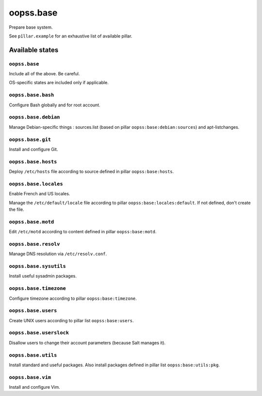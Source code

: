 
==========
oopss.base
==========

Prepare base system.

See ``pîllar.example`` for an exhaustive list of available pillar.

Available states
================

``oopss.base``
--------------

Include all of the above. Be careful.

OS-specific states are included only if applicable.

``oopss.base.bash``
------------------

Configure Bash globally and for root account.

``oopss.base.debian``
---------------------

Manage Debian-specific things : sources.list (based on pillar
``oopss:base:debian:sources``) and apt-listchanges.

``oopss.base.git``
------------------

Install and configure Git.

``oopss.base.hosts``
--------------------

Deploy ``/etc/hosts`` file according to source defined in pillar ``oopss:base:hosts``.

``oopss.base.locales``
----------------------

Enable French and US locales.

Manage the ``/etc/default/locale`` file according to pillar ``oopss:base:locales:default``.
If not defined, don't create the file.

``oopss.base.motd``
-------------------

Edit ``/etc/motd`` according to content defined in pillar ``oopss:base:motd``.

``oopss.base.resolv``
-------------------

Manage DNS resolution via ``/etc/resolv.conf``.

``oopss.base.sysutils``
-----------------------

Install useful sysadmin packages.

``oopss.base.timezone``
-----------------------

Configure timezone according to pillar ``oopss:base:timezone``.

``oopss.base.users``
--------------------

Create UNIX users according to pillar list ``oopss:base:users``.

``oopss.base.userslock``
------------------------

Disallow users to change their account parameters (because Salt manages it).

``oopss.base.utils``
-----------------------

Install standard and useful packages.
Also install packages defined in pillar list ``oopss:base:utils:pkg``.

``oopss.base.vim``
------------------

Install and configure Vim.

